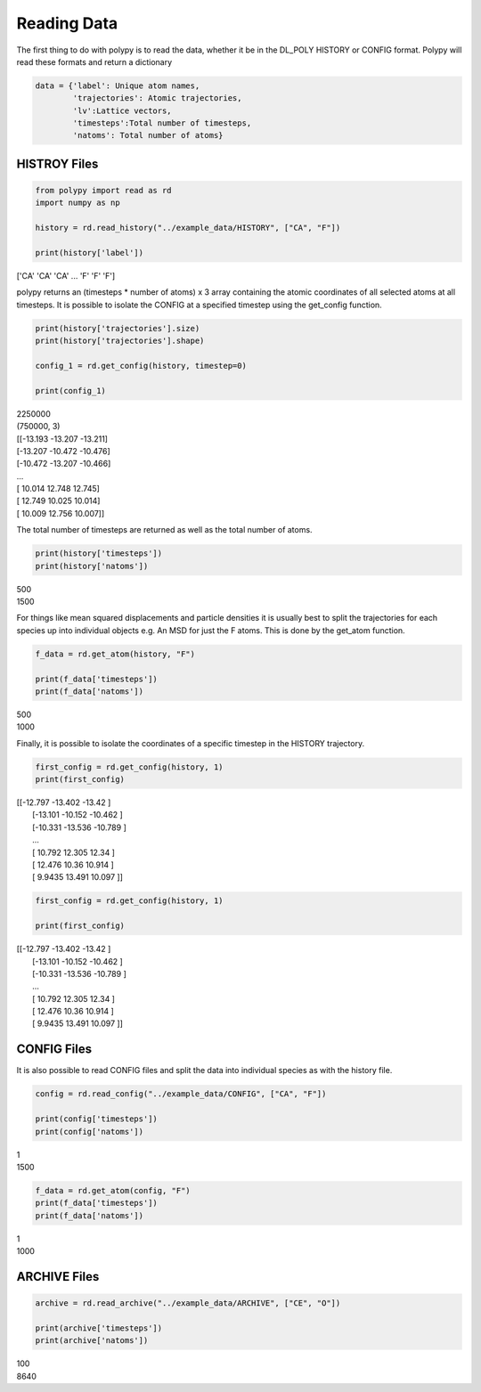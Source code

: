Reading Data
============

The first thing to do with polypy is to read the data, whether it be in the DL_POLY HISTORY or CONFIG format. Polypy will read these formats and return a dictionary

.. code-block:: python

    data = {'label': Unique atom names, 
            'trajectories': Atomic trajectories, 
            'lv':Lattice vectors, 
            'timesteps':Total number of timesteps, 
            'natoms': Total number of atoms}

HISTROY Files
~~~~~~~~~~~~~

.. code-block:: python

    from polypy import read as rd
    import numpy as np

    history = rd.read_history("../example_data/HISTORY", ["CA", "F"])
    
    print(history['label'])

| ['CA' 'CA' 'CA' ... 'F' 'F' 'F']

polypy returns an (timesteps * number of atoms) x 3 array containing the atomic coordinates of all selected atoms at all timesteps. It is possible to isolate the CONFIG at a specified timestep using the get_config function.

.. code-block:: python

    print(history['trajectories'].size)
    print(history['trajectories'].shape)

    config_1 = rd.get_config(history, timestep=0)

    print(config_1) 

| 2250000
| (750000, 3)
| [[-13.193 -13.207 -13.211]
| [-13.207 -10.472 -10.476]
| [-10.472 -13.207 -10.466]
| ...
| [ 10.014  12.748  12.745]
| [ 12.749  10.025  10.014]
| [ 10.009  12.756  10.007]]

The total number of timesteps are returned as well as the total number of atoms.

.. code-block:: python

    print(history['timesteps'])
    print(history['natoms'])

| 500
| 1500

For things like mean squared displacements and particle densities it is usually best to split the trajectories for each species up into individual objects e.g. An MSD for just the F atoms. This is done by the get_atom function. 

.. code-block:: python

    f_data = rd.get_atom(history, "F")

    print(f_data['timesteps'])
    print(f_data['natoms'])

| 500
| 1000

Finally, it is possible to isolate the coordinates of a specific timestep in the HISTORY trajectory. 

.. code-block:: python

    first_config = rd.get_config(history, 1)
    print(first_config)

| [[-12.797  -13.402  -13.42  ]
|  [-13.101  -10.152  -10.462 ]
|  [-10.331  -13.536  -10.789 ]
|  ...
|  [ 10.792   12.305   12.34  ]
|  [ 12.476   10.36    10.914 ]
|  [  9.9435  13.491   10.097 ]]


.. code-block:: python

    first_config = rd.get_config(history, 1)

    print(first_config)

| [[-12.797  -13.402  -13.42  ]
|  [-13.101  -10.152  -10.462 ]
|  [-10.331  -13.536  -10.789 ]
|  ...
|  [ 10.792   12.305   12.34  ]
|  [ 12.476   10.36    10.914 ]
|  [  9.9435  13.491   10.097 ]]

CONFIG Files
~~~~~~~~~~~~

It is also possible to read CONFIG files and split the data into individual species as with the history file. 

.. code-block:: python

    config = rd.read_config("../example_data/CONFIG", ["CA", "F"])

    print(config['timesteps'])
    print(config['natoms'])

| 1
| 1500

.. code-block:: python

    f_data = rd.get_atom(config, "F")
    print(f_data['timesteps'])
    print(f_data['natoms'])

| 1
| 1000

ARCHIVE Files
~~~~~~~~~~~~~

.. code-block:: python

    archive = rd.read_archive("../example_data/ARCHIVE", ["CE", "O"])

    print(archive['timesteps'])
    print(archive['natoms'])

| 100
| 8640